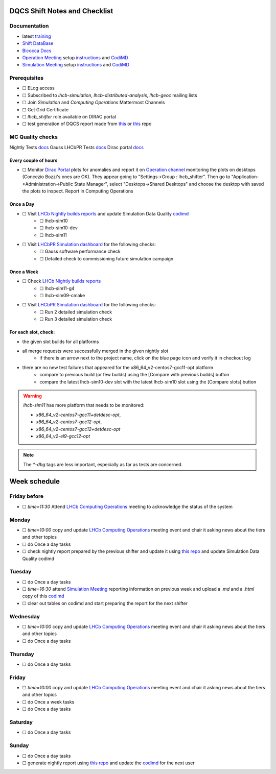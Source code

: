 DQCS Shift Notes and Checklist
==============================

Documentation
-------------
* latest `training <https://indico.cern.ch/event/1139897/>`_
* `Shift DataBase <https://lbshiftdb.cern.ch/>`_
* `Bicocca Docs <https://lhcb-bicocca-docs.readthedocs.io/en/latest/shifts/dqcs.html>`_
* `Operation Meeting <https://indico.cern.ch/category/4206/>`_ setup `instructions <https://lhcb-dqcs-docs.web.cern.ch/lhcb-dqcs-docs/operations-meetings.html>`_ and `CodiMD <https://codimd.web.cern.ch/eeXrQ8C8QmeQwfDnGsgtSQ>`_
* `Simulation Meeting <https://indico.cern.ch/category/14788/>`_ setup `instructions <https://lhcb-dqcs-docs.web.cern.ch/lhcb-dqcs-docs/mc-meetings.html>`_ and `CodiMD <https://codimd.web.cern.ch/n0vdfaeRSQ-xBV2GYrdEvw>`_

Prerequisites
-------------
- ☐ ELog access
- ☐ Subscribed to `lhcb-simulation`, `lhcb-distributed-analysis`, `lhcb-geoc` mailing lists
- ☐ Join `Simulation` and `Computing Operations` Mattermost Channels
- ☐ Get Grid Certificate
- ☐ `lhcb_shifter` role available on DIRAC portal
- ☐ test generation of DQCS report made from `this <https://github.com/mmazurekgda/nightly-status-checker>`_ or `this <https://github.com/alex-t-grecu/nightly-status-checker>`_ repo

MC Quality checks
-----------------

Nightly Tests `docs <https://lhcb-dqcs-docs.web.cern.ch/lhcb-dqcs-docs/mc-monitoring-nightlies.html>`_
Gauss LHCbPR Tests `docs <https://lhcb-dqcs-docs.web.cern.ch/lhcb-dqcs-docs/mc-monitoring-lhcbpr.html>`_
Dirac portal `docs <https://lhcb-dqcs-docs.web.cern.ch/lhcb-dqcs-docs/monitoring.html>`_

Every couple of hours
~~~~~~~~~~~~~~~~~~~~~
- ☐ Monitor `Dirac Portal <https://lhcb-portal-dirac.cern.ch/DIRAC/>`_ plots for anomalies and report it on `Operation channel <https://mattermost.web.cern.ch/lhcb/channels/computing-operations>`_ monitoring the plots on desktops (Concezio Bozzi's ones are OK). They appear going to "Settings->Group : lhcb_shifter". Then go to "Application->Administration->Public State Manager", select "Desktops->Shared Desktops" and choose the desktop with saved the plots to inspect. Report in Computing Operations

Once a Day
~~~~~~~~~~
- ☐ Visit `LHCb Nightly builds reports <https://lhcb-nightlies.web.cern.ch/nightly>`_ and update Simulation Data Quality `codimd <https://codimd.web.cern.ch/n0vdfaeRSQ-xBV2GYrdEvw>`_
    - ☐ lhcb-sim10
    - ☐ lhcb-sim10-dev
    - ☐ lhcb-sim11
- ☐ Visit `LHCbPR Simulation dashboard <https://lblhcbpr.cern.ch/dashboards/simulation>`_ for the following checks:
    - ☐ Gauss software performance check
    - ☐ Detailed check to commissioning future simulation campaign

Once a Week
~~~~~~~~~~~
- ☐ Check `LHCb Nightly builds reports <https://lhcb-nightlies.web.cern.ch/nightly>`_
    - ☐ lhcb-sim11-g4
    - ☐ lhcb-sim09-cmake
- ☐ Visit `LHCbPR Simulation dashboard <https://lblhcbpr.cern.ch/dashboards/simulation>`_ for the following checks:
    - ☐ Run 2 detailed simulation check
    - ☐ Run 3 detailed simulation check

For each slot, check:
~~~~~~~~~~~~~~~~~~~~~

* the given slot builds for all platforms
* all merge requests were successfully merged in the given nightly slot
    * if there is an arrow next to the project name, click on the blue page icon and verify it in checkout log

* there are no new test failures that appeared for the x86_64_v2-centos7-gcc11-opt platform
    * compare to previous build (or few builds) using the [Compare with previous builds] button
    * compare the latest lhcb-sim10-dev slot with the latest lhcb-sim10 slot using the [Compare slots] button

.. warning::
    `lhcb-sim11` has more platform that needs to be monitored:

    - `x86_64_v2-centos7-gcc11+detdesc-opt`,
    - `x86_64_v2-centos7-gcc12-opt`,
    - `x86_64_v2-centos7-gcc12+detdesc-opt`
    - `x86_64_v2-el9-gcc12-opt`

.. note::
    The `*-dbg` tags are less important, especially as far as tests are concerned.

Week schedule
=============

Friday before
-------------
- ☐ `time=11:30` Attend `LHCb Computing Operations <https://indico.cern.ch/category/4206/>`_ meeting to acknowledge the status of the system

Monday
------
- ☐ `time=10:00` copy and update `LHCb Computing Operations <https://indico.cern.ch/category/4206/>`_ meeting event and chair it asking news about the tiers and other topics
- ☐ do Once a day tasks
- ☐ check nightly report prepared by the previous shifter and update it using `this repo <https://github.com/alex-t-grecu/nightly-status-checker>`_ and update Simulation Data Quality codimd

Tuesday
-------
- ☐ do Once a day tasks
- ☐ `time=16:30` attend `Simulation Meeting <https://indico.cern.ch/category/14788/>`_ reporting information on previous week and upload a `.md` and a `.html` copy of this `codimd <https://codimd.web.cern.ch/n0vdfaeRSQ-xBV2GYrdEvw>`_
- ☐ clear out tables on codimd and start preparing the report for the next shifter

Wednesday
---------
- ☐ `time=10:00` copy and update `LHCb Computing Operations <https://indico.cern.ch/category/4206/>`_ meeting event and chair it asking news about the tiers and other topics
- ☐ do Once a day tasks

Thursday
--------
- ☐ do Once a day tasks

Friday
------
- ☐ `time=10:00` copy and update `LHCb Computing Operations <https://indico.cern.ch/category/4206/>`_ meeting event and chair it asking news about the tiers and other topics
- ☐ do Once a week tasks
- ☐ do Once a day tasks

Saturday
--------
- ☐ do Once a day tasks

Sunday
------
- ☐ do Once a day tasks
- ☐ generate nightly report using `this repo <https://github.com/alex-t-grecu/nightly-status-checker>`_ and update the `codimd <https://codimd.web.cern.ch/n0vdfaeRSQ-xBV2GYrdEvw>`_ for the next user